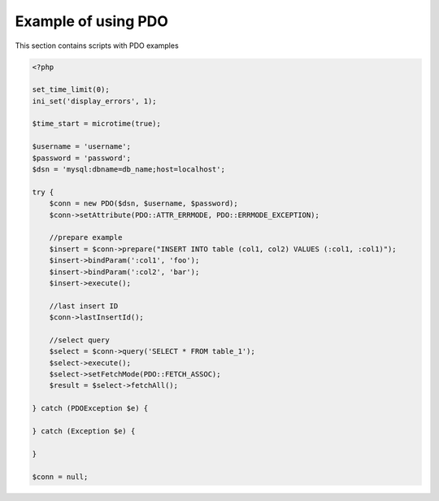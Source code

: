 .. index::
   single: Example of using PDO

Example of using PDO
====================

This section contains scripts with PDO examples


.. code-block:: php

   <?php

   set_time_limit(0);
   ini_set('display_errors', 1);

   $time_start = microtime(true);

   $username = 'username';
   $password = 'password';
   $dsn = 'mysql:dbname=db_name;host=localhost';

   try {
       $conn = new PDO($dsn, $username, $password);
       $conn->setAttribute(PDO::ATTR_ERRMODE, PDO::ERRMODE_EXCEPTION);

       //prepare example
       $insert = $conn->prepare("INSERT INTO table (col1, col2) VALUES (:col1, :col1)");
       $insert->bindParam(':col1', 'foo');
       $insert->bindParam(':col2', 'bar');
       $insert->execute();

       //last insert ID
       $conn->lastInsertId();

       //select query
       $select = $conn->query('SELECT * FROM table_1');
       $select->execute();
       $select->setFetchMode(PDO::FETCH_ASSOC);
       $result = $select->fetchAll();

   } catch (PDOException $e) {

   } catch (Exception $e) {

   }

   $conn = null;
